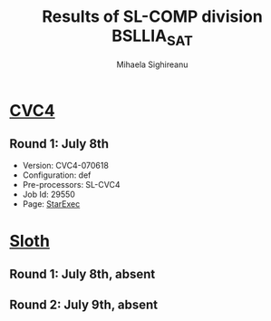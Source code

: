 #+TITLE:      Results of SL-COMP division BSLLIA_SAT
#+AUTHOR:     Mihaela Sighireanu                                                
#+EMAIL:      sl-comp@googlegroups.com                                          
#+LANGUAGE:   en
#+CATEGORY:   competition
#+OPTIONS:    H:2 num:nil
#+OPTIONS:    toc:nil
#+OPTIONS:    \n:nil ::t |:t ^:t -:t f:t *:t d:(HIDE)
#+OPTIONS:    tex:t
#+OPTIONS:    html-preamble:nil
#+OPTIONS:    html-postamble:auto
#+HTML_HEAD: <link rel="stylesheet" type="text/css" href="css/htmlize.css"/>
#+HTML_HEAD: <link rel="stylesheet" type="text/css" href="css/stylebig.css"/>

#+NAME: CVC4
* [[file:solvers.org::CVC4-SL][CVC4]]
** Round 1: July 8th
   + Version: CVC4-070618
   + Configuration: def
   + Pre-processors: SL-CVC4
   + Job Id: 29550
   + Page: [[https://www.starexec.org/starexec/secure/details/job.jsp?anonId=1e365728-511c-4980-8972-443bcd370b8f][StarExec]]


#+NAME: Sloth
* [[file:solvers.org::Sloth][Sloth]]
** Round 1: July 8th, absent
** Round 2: July 9th, absent



